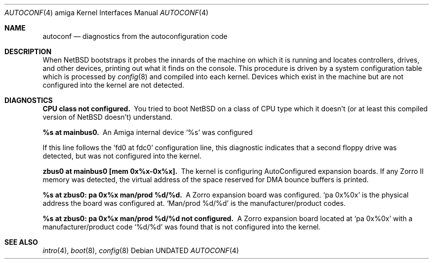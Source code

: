 .\" $NetBSD: autoconf.4,v 1.6.2.1 2000/06/22 16:17:20 minoura Exp $
.\"
.\" Copyright (c) 1990, 1991 Regents of the University of California.
.\" All rights reserved.
.\"
.\" Redistribution and use in source and binary forms, with or without
.\" modification, are permitted provided that the following conditions
.\" are met:
.\" 1. Redistributions of source code must retain the above copyright
.\"    notice, this list of conditions and the following disclaimer.
.\" 2. Redistributions in binary form must reproduce the above copyright
.\"    notice, this list of conditions and the following disclaimer in the
.\"    documentation and/or other materials provided with the distribution.
.\" 3. All advertising materials mentioning features or use of this software
.\"    must display the following acknowledgement:
.\"      This product includes software developed by Christopher G. Demetriou.
.\" 4. The name of the author may not be used to endorse or promote products
.\"    derived from this software without specific prior written permission
.\"
.\" THIS SOFTWARE IS PROVIDED BY THE AUTHOR ``AS IS'' AND ANY EXPRESS OR
.\" IMPLIED WARRANTIES, INCLUDING, BUT NOT LIMITED TO, THE IMPLIED WARRANTIES
.\" OF MERCHANTABILITY AND FITNESS FOR A PARTICULAR PURPOSE ARE DISCLAIMED.
.\" IN NO EVENT SHALL THE AUTHOR BE LIABLE FOR ANY DIRECT, INDIRECT,
.\" INCIDENTAL, SPECIAL, EXEMPLARY, OR CONSEQUENTIAL DAMAGES (INCLUDING, BUT
.\" NOT LIMITED TO, PROCUREMENT OF SUBSTITUTE GOODS OR SERVICES; LOSS OF USE,
.\" DATA, OR PROFITS; OR BUSINESS INTERRUPTION) HOWEVER CAUSED AND ON ANY
.\" THEORY OF LIABILITY, WHETHER IN CONTRACT, STRICT LIABILITY, OR TORT
.\" (INCLUDING NEGLIGENCE OR OTHERWISE) ARISING IN ANY WAY OUT OF THE USE OF
.\" THIS SOFTWARE, EVEN IF ADVISED OF THE POSSIBILITY OF SUCH DAMAGE.
.\"
.Dd
.Dt AUTOCONF 4 amiga
.Os
.Sh NAME
.Nm autoconf
.Nd diagnostics from the autoconfiguration code
.Sh DESCRIPTION
When
.Nx
bootstraps it probes the innards of the machine
on which it is running
and locates controllers, drives, and other devices, printing out
what it finds on the console.  This procedure is driven by a system
configuration table which is processed by
.Xr config 8
and compiled into each kernel.
Devices which exist in the machine but are not configured into the
kernel are not detected.
.Sh DIAGNOSTICS
.Bl -diag
.It CPU class not configured.
You tried to boot
.Nx
on a class of
.Tn CPU
type which it doesn't
(or at least this compiled version of
.Nx
doesn't) understand.
.Pp
.It %s at mainbus0.
An Amiga internal device
.Ql %s
was configured
.Pp  not configured.
If this line follows the
.Ql fd0 at fdc0
configuration line, this diagnostic
indicates that a second floppy drive was detected, but was not configured
into the kernel.
.Pp
.It zbus0 at mainbus0 [mem 0x%x-0x%x].
The kernel is configuring AutoConfigured expansion boards.  If any Zorro
II memory was detected, the virtual address of the space reserved for
DMA bounce buffers is printed.
.Pp
.It %s at zbus0: pa 0x%x man/prod %d/%d.
A Zorro expansion board was configured.
.Ql pa 0x%0x
is the physical address the board was configured at.
.Ql Man/prod %d/%d
is the manufacturer/product codes.
.Pp
.It %s at zbus0: pa 0x%x man/prod %d/%d not configured.
A Zorro expansion board located at
.Ql pa 0x%0x
with a manufacturer/product code
.Ql %d/%d
was found that is not configured into the kernel.
.El
.Sh SEE ALSO
.Xr intro 4 ,
.Xr boot 8 ,
.Xr config 8
